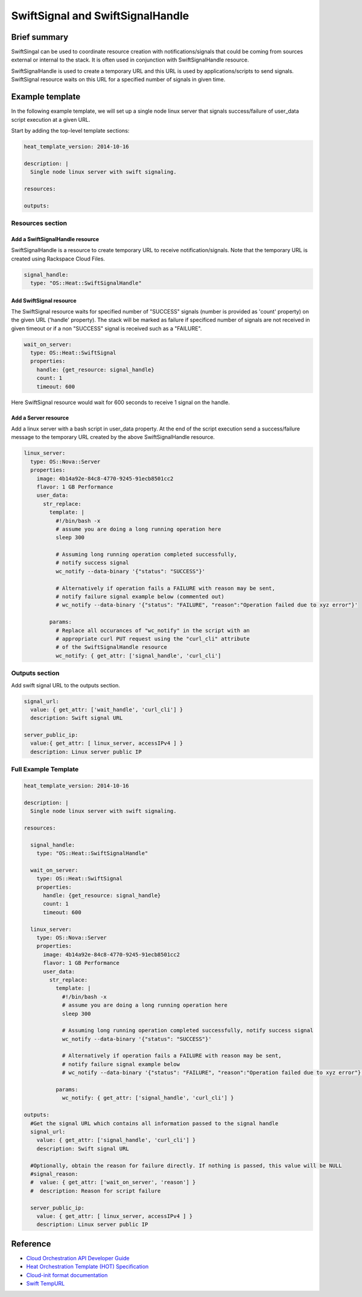 ===================================
 SwiftSignal and SwiftSignalHandle
===================================

Brief summary
=============

SwiftSingal can be used to coordinate resource creation with
notifications/signals that could be coming from sources external or
internal to the stack. It is often used in conjunction with
SwiftSignalHandle resource.

SwiftSignalHandle is used to create a temporary URL and this URL is used
by applications/scripts to send signals. SwiftSignal resource waits on
this URL for a specified number of signals in given time.

Example template
================

In the following example template, we will set up a single node linux
server that signals success/failure of user_data script
execution at a given URL.

Start by adding the top-level template sections:

.. code:: yaml

    heat_template_version: 2014-10-16

    description: |
      Single node linux server with swift signaling.

    resources:

    outputs:

Resources section
-----------------

Add a SwiftSignalHandle resource
~~~~~~~~~~~~~~~~~~~~~~~~~~~~~~~~

SwiftSignalHandle is a resource to create temporary URL to receive
notification/signals. Note that the temporary URL is created using Rackspace
Cloud Files.

.. code:: yaml

      signal_handle:
        type: "OS::Heat::SwiftSignalHandle"

Add SwiftSignal resource
~~~~~~~~~~~~~~~~~~~~~~~~

The SwiftSignal resource waits for specified number of "SUCCESS" signals (number
is provided as 'count' property) on the given URL ('handle' property).
The stack will be marked as failure if specificed number of signals are
not received in given timeout or if a non "SUCCESS" signal is received such as a "FAILURE".

.. code:: yaml

      wait_on_server:
        type: OS::Heat::SwiftSignal
        properties:
          handle: {get_resource: signal_handle}
          count: 1
          timeout: 600

Here SwiftSignal resource would wait for 600 seconds to receive 1 signal
on the handle.

Add a Server resource
~~~~~~~~~~~~~~~~~~~~~

Add a linux server with a bash script in user_data property. At
the end of the script execution send a success/failure message to the
temporary URL created by the above SwiftSignalHandle resource.

.. code:: yaml

      linux_server:
        type: OS::Nova::Server
        properties:
          image: 4b14a92e-84c8-4770-9245-91ecb8501cc2
          flavor: 1 GB Performance
          user_data:
            str_replace:
              template: |
                #!/bin/bash -x
                # assume you are doing a long running operation here
                sleep 300

                # Assuming long running operation completed successfully,
                # notify success signal
                wc_notify --data-binary '{"status": "SUCCESS"}'

                # Alternatively if operation fails a FAILURE with reason may be sent,
                # notify failure signal example below (commented out)
                # wc_notify --data-binary '{"status": "FAILURE", "reason":"Operation failed due to xyz error"}'

              params:
                # Replace all occurances of "wc_notify" in the script with an
                # appropriate curl PUT request using the "curl_cli" attribute
                # of the SwiftSignalHandle resource
                wc_notify: { get_attr: ['signal_handle', 'curl_cli']

Outputs section
---------------

Add swift signal URL to the outputs section.

.. code:: yaml

      signal_url:
        value: { get_attr: ['wait_handle', 'curl_cli'] }
        description: Swift signal URL

      server_public_ip:
        value:{ get_attr: [ linux_server, accessIPv4 ] }
        description: Linux server public IP

Full Example Template
---------------------

.. code:: yaml

    heat_template_version: 2014-10-16

    description: |
      Single node linux server with swift signaling.

    resources:

      signal_handle:
        type: "OS::Heat::SwiftSignalHandle"
        
      wait_on_server:
        type: OS::Heat::SwiftSignal
        properties:
          handle: {get_resource: signal_handle}
          count: 1
          timeout: 600
          
      linux_server:
        type: OS::Nova::Server
        properties:
          image: 4b14a92e-84c8-4770-9245-91ecb8501cc2
          flavor: 1 GB Performance
          user_data:
            str_replace:
              template: |
                #!/bin/bash -x
                # assume you are doing a long running operation here
                sleep 300

                # Assuming long running operation completed successfully, notify success signal
                wc_notify --data-binary '{"status": "SUCCESS"}'
                
                # Alternatively if operation fails a FAILURE with reason may be sent,
                # notify failure signal example below
                # wc_notify --data-binary '{"status": "FAILURE", "reason":"Operation failed due to xyz error"}'

              params:
                wc_notify: { get_attr: ['signal_handle', 'curl_cli'] }

    outputs:
      #Get the signal URL which contains all information passed to the signal handle
      signal_url:
        value: { get_attr: ['signal_handle', 'curl_cli'] }
        description: Swift signal URL
      
      #Optionally, obtain the reason for failure directly. If nothing is passed, this value will be NULL 
      #signal_reason:
      #  value: { get_attr: ['wait_on_server', 'reason'] }
      #  description: Reason for script failure

      server_public_ip:
        value: { get_attr: [ linux_server, accessIPv4 ] }
        description: Linux server public IP

Reference
=========

-  `Cloud Orchestration API Developer
   Guide <http://docs.rackspace.com/orchestration/api/v1/orchestration-devguide/content/overview.html>`__
-  `Heat Orchestration Template (HOT)
   Specification <http://docs.openstack.org/developer/heat/template_guide/hot_spec.html>`__
-  `Cloud-init format
   documentation <http://cloudinit.readthedocs.org/en/latest/topics/format.html>`__
-  `Swift
   TempURL <http://docs.rackspace.com/files/api/v1/cf-devguide/content/TempURL-d1a4450.html>`__
